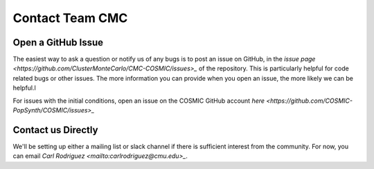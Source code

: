 .. _faq:

################
Contact Team CMC
################

===================
Open a GitHub Issue
===================

The easiest way to ask a question or notify us of any bugs is to post an issue on GitHub, in the `issue page <https://github.com/ClusterMonteCarlo/CMC-COSMIC/issues>_` of the repository.  This is particularly helpful for code related bugs or other issues.  The more information you can provide when you open an issue, the more likely we can be helpful.l

For issues with the initial conditions, open an issue on the COSMIC GitHub account `here <https://github.com/COSMIC-PopSynth/COSMIC/issues>_`

===================
Contact us Directly
===================

We'll be setting up either a mailing list or slack channel if there is sufficient interest from the community.  For now, you can email `Carl Rodriguez <mailto:carlrodriguez@cmu.edu>_`.

